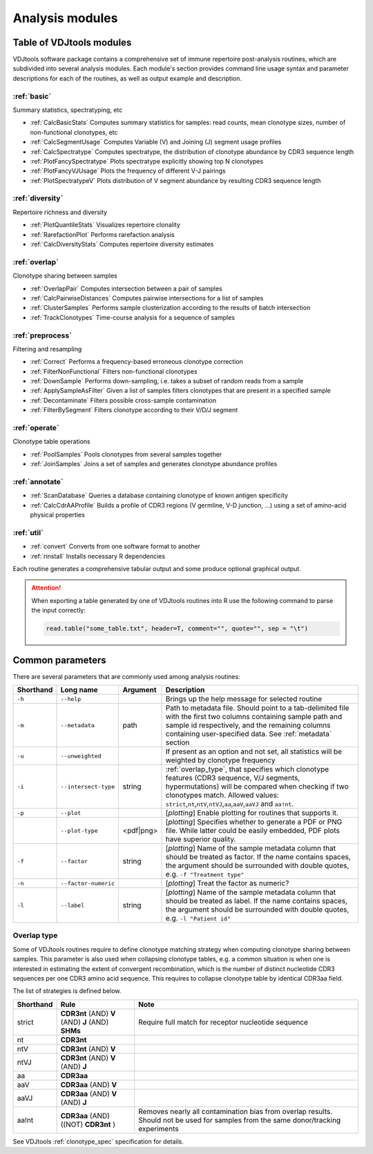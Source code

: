 .. _modules:

Analysis modules
----------------

Table of VDJtools modules
^^^^^^^^^^^^^^^^^^^^^^^^^

VDJtools software package contains a comprehensive set of immune
repertoire post-analysis routines, which are subdivided into several
analysis modules. Each module's section provides command line usage
syntax and parameter descriptions for each of the routines, as well as
output example and description.

:ref:`basic`
~~~~~~~~~~~~

Summary statistics, spectratyping, etc

-  :ref:`CalcBasicStats`
   Computes summary statistics for samples: read counts, mean clonotype
   sizes, number of non-functional clonotypes, etc
-  :ref:`CalcSegmentUsage`
   Computes Variable (V) and Joining (J) segment usage profiles
-  :ref:`CalcSpectratype`
   Computes spectratype, the distribution of clonotype abundance by CDR3
   sequence length
-  :ref:`PlotFancySpectratype`
   Plots spectratype explicitly showing top N clonotypes
-  :ref:`PlotFancyVJUsage`
   Plots the frequency of different V-J pairings
-  :ref:`PlotSpectratypeV`
   Plots distribution of V segment abundance by resulting CDR3 sequence
   length

:ref:`diversity`
~~~~~~~~~~~~~~~~

Repertoire richness and diversity

-  :ref:`PlotQuantileStats`
   Visualizes repertoire clonality
-  :ref:`RarefactionPlot`
   Performs rarefaction analysis
-  :ref:`CalcDiversityStats`
   Computes repertoire diversity estimates

:ref:`overlap`
~~~~~~~~~~~~~~

Clonotype sharing between samples

-  :ref:`OverlapPair`
   Computes intersection between a pair of samples
-  :ref:`CalcPairwiseDistances`
   Computes pairwise intersections for a list of samples
-  :ref:`ClusterSamples`
   Performs sample clusterization according to the results of batch intersection
-  :ref:`TrackClonotypes`
   Time-course analysis for a sequence of samples

:ref:`preprocess`
~~~~~~~~~~~~~~~~~

Filtering and resampling

-  :ref:`Correct`
   Performs a frequency-based erroneous clonotype correction
-  :ref:`FilterNonFunctional`
   Filters non-functional clonotypes
-  :ref:`DownSample`
   Performs down-sampling, i.e. takes a subset of random reads from a sample
-  :ref:`ApplySampleAsFilter`
   Given a list of samples filters clonotypes that are present in a
   specified sample
-  :ref:`Decontaminate`
   Filters possible cross-sample contamination
-  :ref:`FilterBySegment`
   Filters clonotype according to their V/D/J segment

:ref:`operate`
~~~~~~~~~~~~~~

Clonotype table operations

-  :ref:`PoolSamples`
   Pools clonotypes from several samples together
-  :ref:`JoinSamples`
   Joins a set of samples and generates clonotype abundance profiles
   
:ref:`annotate`
~~~~~~~~~~~~~~~

-  :ref:`ScanDatabase`
   Queries a database containing clonotype of known antigen specificity 
-  :ref:`CalcCdrAAProfile`
   Builds a profile of CDR3 regions (V germline, V-D junction, ...) using a set of amino-acid physical properties
   
:ref:`util`
~~~~~~~~~~~

-  :ref:`convert`
   Converts from one software format to another
-  :ref:`rinstall`
   Installs necessary R dependencies
   
Each routine generates a comprehensive tabular output and some 
produce optional graphical output.

.. attention::

    When exporting a table generated by one of VDJtools routines 
    into R use the following command to parse the input correctly:
    
    .. code:: r
        
        read.table("some_table.txt", header=T, comment="", quote="", sep = "\t")

.. _common_params:

Common parameters
^^^^^^^^^^^^^^^^^

There are several parameters that are commonly used among analysis
routines:

+-------------+------------------------+------------+---------------------------------------------------------------------------------------------------------------------------------------------------------------------------------------------------------------------------------------------------------------------------------------------------------------------------------------------------+
| Shorthand   |      Long name         | Argument   | Description                                                                                                                                                                                                                                                                                                                                       |
+=============+========================+============+===================================================================================================================================================================================================================================================================================================================================================+
| ``-h``      | ``--help``             |            | Brings up the help message for selected routine                                                                                                                                                                                                                                                                                                   |
+-------------+------------------------+------------+---------------------------------------------------------------------------------------------------------------------------------------------------------------------------------------------------------------------------------------------------------------------------------------------------------------------------------------------------+
| ``-m``      | ``--metadata``         | path       | Path to metadata file. Should point to a tab-delimited file with the first two columns containing sample path and sample id respectively, and the remaining columns containing user-specified data. See :ref:`metadata` section                                                                                                                   |
+-------------+------------------------+------------+---------------------------------------------------------------------------------------------------------------------------------------------------------------------------------------------------------------------------------------------------------------------------------------------------------------------------------------------------+
| ``-u``      | ``--unweighted``       |            | If present as an option and not set, all statistics will be weighted by clonotype frequency                                                                                                                                                                                                                                                       |
+-------------+------------------------+------------+---------------------------------------------------------------------------------------------------------------------------------------------------------------------------------------------------------------------------------------------------------------------------------------------------------------------------------------------------+
| ``-i``      | ``--intersect-type``   | string     | :ref:`overlap_type`, that specifies which clonotype features (CDR3 sequence, V/J segments, hypermutations) will be compared when checking if two clonotypes match. Allowed values: ``strict``,\ ``nt``,\ ``ntV``,\ ``ntVJ``,\ ``aa``,\ ``aaV``,\ ``aaVJ`` and ``aa!nt``.                                                                          |
+-------------+------------------------+------------+---------------------------------------------------------------------------------------------------------------------------------------------------------------------------------------------------------------------------------------------------------------------------------------------------------------------------------------------------+
| ``-p``      | ``--plot``             |            | [*plotting*] Enable plotting for routines that supports it.                                                                                                                                                                                                                                                                                       |
+-------------+------------------------+------------+---------------------------------------------------------------------------------------------------------------------------------------------------------------------------------------------------------------------------------------------------------------------------------------------------------------------------------------------------+
|             | ``--plot-type``        | <pdf|png>  | [*plotting*] Specifies whether to generate a PDF or PNG file. While latter could be easily embedded, PDF plots have superior quality.                                                                                                                                                                                                             |
+-------------+------------------------+------------+---------------------------------------------------------------------------------------------------------------------------------------------------------------------------------------------------------------------------------------------------------------------------------------------------------------------------------------------------+
| ``-f``      | ``--factor``           | string     | [*plotting*] Name of the sample metadata column that should be treated as factor. If the name contains spaces, the argument should be surrounded with double quotes, e.g. ``-f "Treatment type"``                                                                                                                                                 |
+-------------+------------------------+------------+---------------------------------------------------------------------------------------------------------------------------------------------------------------------------------------------------------------------------------------------------------------------------------------------------------------------------------------------------+
| ``-n``      | ``--factor-numeric``   |            | [*plotting*] Treat the factor as numeric?                                                                                                                                                                                                                                                                                                         |
+-------------+------------------------+------------+---------------------------------------------------------------------------------------------------------------------------------------------------------------------------------------------------------------------------------------------------------------------------------------------------------------------------------------------------+
| ``-l``      | ``--label``            | string     | [*plotting*] Name of the sample metadata column that should be treated as label. If the name contains spaces, the argument should be surrounded with double quotes, e.g. ``-l "Patient id"``                                                                                                                                                      |
+-------------+------------------------+------------+---------------------------------------------------------------------------------------------------------------------------------------------------------------------------------------------------------------------------------------------------------------------------------------------------------------------------------------------------+

.. _overlap_type:

Overlap type
~~~~~~~~~~~~

Some of VDJtools routines require to define clonotype matching strategy 
when computing clonotype sharing between samples. This parameter is also
used when collapsing clonotype tables, e.g. a common situation is when 
one is interested in estimating the extent of convergent recombination, 
which is the number of distinct nucleotide CDR3 sequences per one CDR3 
amino acid sequence. This requires to collapse clonotype table by identical
CDR3aa field.

The list of strategies is defined below.

+-------------+---------------------------------------------------+---------------------------------------------------------------------------------------------------------------------------------------+
| Shorthand   | Rule                                              | Note                                                                                                                                  |
+=============+===================================================+=======================================================================================================================================+
| strict      | **CDR3nt** (AND) **V** (AND) **J** (AND) **SHMs** | Require full match for receptor nucleotide sequence                                                                                   |
+-------------+---------------------------------------------------+---------------------------------------------------------------------------------------------------------------------------------------+
| nt          | **CDR3nt**                                        |                                                                                                                                       |
+-------------+---------------------------------------------------+---------------------------------------------------------------------------------------------------------------------------------------+
| ntV         | **CDR3nt** (AND) **V**                            |                                                                                                                                       |
+-------------+---------------------------------------------------+---------------------------------------------------------------------------------------------------------------------------------------+
| ntVJ        | **CDR3nt** (AND) **V** (AND) **J**                |                                                                                                                                       |
+-------------+---------------------------------------------------+---------------------------------------------------------------------------------------------------------------------------------------+
| aa          | **CDR3aa**                                        |                                                                                                                                       |
+-------------+---------------------------------------------------+---------------------------------------------------------------------------------------------------------------------------------------+
| aaV         | **CDR3aa** (AND) **V**                            |                                                                                                                                       |
+-------------+---------------------------------------------------+---------------------------------------------------------------------------------------------------------------------------------------+
| aaVJ        | **CDR3aa** (AND) **V** (AND) **J**                |                                                                                                                                       |
+-------------+---------------------------------------------------+---------------------------------------------------------------------------------------------------------------------------------------+
| aa!nt       | **CDR3aa** (AND)((NOT) **CDR3nt** )               | Removes nearly all contamination bias from overlap results. Should not be used for samples from the same donor/tracking experiments   |
+-------------+---------------------------------------------------+---------------------------------------------------------------------------------------------------------------------------------------+

See VDJtools :ref:`clonotype_spec` specification for details.
